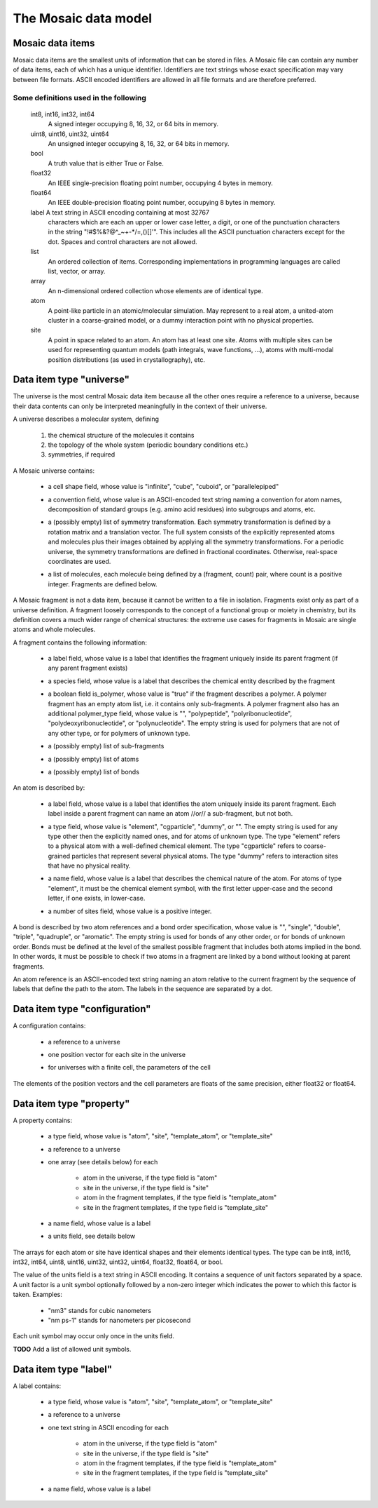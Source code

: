 The Mosaic data model
#####################

Mosaic data items
-----------------

Mosaic data items are the smallest units of information that can be
stored in files. A Mosaic file can contain any number of data items,
each of which has a unique identifier. Identifiers are text strings
whose exact specification may vary between file formats. ASCII encoded
identifiers are allowed in all file formats and are therefore
preferred.


Some definitions used in the following
~~~~~~~~~~~~~~~~~~~~~~~~~~~~~~~~~~~~~~

   int8, int16, int32, int64
      A signed integer occupying 8, 16, 32, or 64 bits in memory.

   uint8, uint16, uint32, uint64
      An unsigned integer occupying 8, 16, 32, or 64 bits in memory.

   bool
      A truth value that is either True or False.

   float32
      An IEEE single-precision floating point number, occupying
      4 bytes in memory.

   float64
      An IEEE double-precision floating point number, occupying
      8 bytes in memory.

   label A text string in ASCII encoding containing at most 32767
      characters which are each an upper or lower case letter, a
      digit, or one of the punctuation characters in the string
      "\!\#\$\%\&\?\@\^\_\~\+\-\*\/\=\,\(\)\[\]\'".  This includes all
      the ASCII punctuation characters except for the dot. Spaces and
      control characters are not allowed.

   list
      An ordered collection of items. Corresponding implementations
      in programming languages are called list, vector, or array.

   array
      An n-dimensional ordered collection whose elements are of
      identical type.

   atom
      A point-like particle in an atomic/molecular simulation.
      May represent to a real atom, a united-atom cluster in
      a coarse-grained model, or a dummy interaction point with
      no physical properties.

   site
      A point in space related to an atom. An atom has at least
      one site. Atoms with multiple sites can be used for representing
      quantum models (path integrals, wave functions, ...),
      atoms with multi-modal position distributions (as used in
      crystallography), etc.


.. _mosaic-universe:

Data item type "universe"
-------------------------

The universe is the most central Mosaic data item because all the
other ones require a reference to a universe, because their data
contents can only be interpreted meaningfully in the context of their
universe.

A universe describes a molecular system, defining

  1. the chemical structure of the molecules it contains

  2. the topology of the whole system (periodic boundary conditions etc.)

  3. symmetries, if required


A Mosaic universe contains:

  .. _mosaic-universe-cell-shape:

  - a cell shape field, whose value is "infinite", "cube",
    "cuboid", or "parallelepiped"

  .. _mosaic-universe-convention:

  - a convention field, whose value is an ASCII-encoded text string
    naming a convention for atom names, decomposition of standard
    groups (e.g. amino acid residues) into subgroups and atoms, etc.

  .. _mosaic-universe-symmetry:

  - a (possibly empty) list of symmetry transformation. Each symmetry
    transformation is defined by a rotation matrix and a translation
    vector. The full system consists of the explicitly represented
    atoms and molecules plus their images obtained by applying all the
    symmetry transformations.  For a periodic universe, the symmetry
    transformations are defined in fractional coordinates. Otherwise,
    real-space coordinates are used.

  .. _mosaic-universe-molecules:

  - a list of molecules, each molecule being defined by a
    (fragment, count) pair, where count is a positive integer.
    Fragments are defined below.

.. _mosaic-fragment:

A Mosaic fragment is not a data item, because it cannot be written to
a file in isolation. Fragments exist only as part of a universe
definition. A fragment loosely corresponds to the concept of a
functional group or moiety in chemistry, but its definition covers a
much wider range of chemical structures: the extreme use cases for
fragments in Mosaic are single atoms and whole molecules.

A fragment contains the following information:

  .. _mosaic-fragment-label:

  - a label field, whose value is a label that identifies the
    fragment uniquely inside its parent fragment (if any parent
    fragment exists)

  .. _mosaic-fragment-species:

  - a species field, whose value is a label that describes the
    chemical entity described by the fragment

  .. _mosaic-fragment-polymer:

  - a boolean field is_polymer, whose value is "true" if the fragment
    describes a polymer. A polymer fragment has an empty atom list,
    i.e. it contains only sub-fragments.  A polymer fragment also has
    an additional polymer_type field, whose value is "",
    "polypeptide", "polyribonucleotide", "polydeoxyribonucleotide", or
    "polynucleotide". The empty string is used for polymers that are
    not of any other type, or for polymers of unknown type.

  .. _mosaic-fragment-fragments:

  - a (possibly empty) list of sub-fragments

  .. _mosaic-fragment-atoms:

  - a (possibly empty) list of atoms

  .. _mosaic-fragment-bonds:

  - a (possibly empty) list of bonds


.. _mosaic-atom:

An atom is described by:

  .. _mosaic-atom-label:

  - a label field, whose value is a label that identifies the
    atom uniquely inside its parent fragment. Each label inside
    a parent fragment can name an atom //or// a sub-fragment,
    but not both.

  .. _mosaic-atom-type:

  - a type field, whose value is "element", "cgparticle", "dummy", or
    "". The empty string is used for any type other then the explicitly
    named ones, and for atoms of unknown type. The type "element" refers
    to a physical atom with a well-defined chemical element. The type
    "cgparticle" refers to coarse-grained particles that represent several
    physical atoms. The type "dummy" refers to interaction sites that
    have no physical reality.

  .. _mosaic-atom-name:

  - a name field, whose value is a label that describes the chemical
    nature of the atom. For atoms of type "element", it must be the
    chemical element symbol, with the first letter upper-case and
    the second letter, if one exists, in lower-case.

  .. _mosaic-atom-nsites:

  - a number of sites field, whose value is a positive integer.


.. _mosaic-bonds:

A bond is described by two atom references and a bond order
specification, whose value is "", "single", "double", "triple",
"quadruple", or "aromatic".  The empty string is used for bonds of any
other order, or for bonds of unknown order. Bonds must be defined at
the level of the smallest possible fragment that includes both atoms
implied in the bond. In other words, it must be possible to check if
two atoms in a fragment are linked by a bond without looking at parent
fragments.

An atom reference is an ASCII-encoded text string naming an atom
relative to the current fragment by the sequence of labels that define
the path to the atom. The labels in the sequence are separated by a
dot.


.. _mosaic-configuration:

Data item type "configuration"
------------------------------

A configuration contains:

  .. _mosaic-configuration-universe:

  - a reference to a universe

  .. _mosaic-configuration-pos:

  - one position vector for each site in the universe

  .. _mosaic-configuration-cp:

  - for universes with a finite cell, the parameters of the cell

The elements of the position vectors and the cell parameters are
floats of the same precision, either float32 or float64.


.. _mosaic-property:

Data item type "property"
-------------------------

A property contains:

  .. _mosaic-property-type:

  - a type field, whose value is "atom", "site", "template_atom",
    or "template_site"

  .. _mosaic-property-universe:

  - a reference to a universe

  .. _mosaic-property-data:

  - one array (see details below) for each

     * atom in the universe, if the type field is "atom"

     * site in the universe, if the type field is "site"

     * atom in the fragment templates, if the type field is "template_atom"

     * site in the fragment templates, if the type field is "template_site"

  .. _mosaic-property-name:

  - a name field, whose value is a label

  .. _mosaic-property-units:
    
  - a units field, see details below

The arrays for each atom or site have identical shapes and their
elements identical types. The type can be int8, int16, int32, int64,
uint8, uint16, uint32, uint32, uint64, float32, float64, or bool.

The value of the units field is a text string in ASCII encoding.
It contains a sequence of unit factors separated by a space.
A unit factor is a unit symbol optionally followed by a non-zero
integer which indicates the power to which this factor is taken.
Examples:

  * "nm3" stands for cubic nanometers

  * "nm ps-1" stands for nanometers per picosecond

Each unit symbol may occur only once in the units field.

**TODO** Add a list of allowed unit symbols.

.. _mosaic-label:

Data item type "label"
----------------------

A label contains:

  .. _mosaic-label-type:

  - a type field, whose value is "atom", "site", "template_atom",
    or "template_site"

  .. _mosaic-label-universe:

  - a reference to a universe

  .. _mosaic-label-strings:

  - one text string in ASCII encoding for each

     * atom in the universe, if the type field is "atom"

     * site in the universe, if the type field is "site"

     * atom in the fragment templates, if the type field is "template_atom"

     * site in the fragment templates, if the type field is "template_site"

  .. _mosaic-label-name:

  - a name field, whose value is a label
